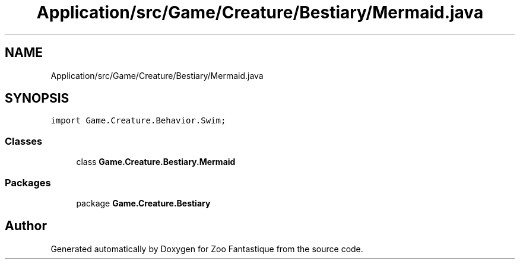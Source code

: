 .TH "Application/src/Game/Creature/Bestiary/Mermaid.java" 3 "Version 1.0" "Zoo Fantastique" \" -*- nroff -*-
.ad l
.nh
.SH NAME
Application/src/Game/Creature/Bestiary/Mermaid.java
.SH SYNOPSIS
.br
.PP
\fCimport Game\&.Creature\&.Behavior\&.Swim;\fP
.br

.SS "Classes"

.in +1c
.ti -1c
.RI "class \fBGame\&.Creature\&.Bestiary\&.Mermaid\fP"
.br
.in -1c
.SS "Packages"

.in +1c
.ti -1c
.RI "package \fBGame\&.Creature\&.Bestiary\fP"
.br
.in -1c
.SH "Author"
.PP 
Generated automatically by Doxygen for Zoo Fantastique from the source code\&.
